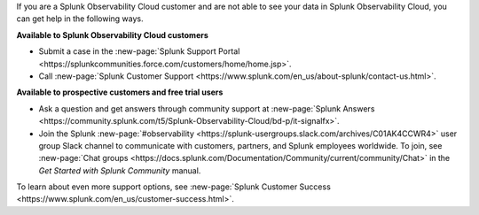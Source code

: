 If you are a Splunk Observability Cloud customer and are not able to see your data in Splunk Observability Cloud, you can get help in the following ways.

:strong:`Available to Splunk Observability Cloud customers`

- Submit a case in the :new-page:`Splunk Support Portal <https://splunkcommunities.force.com/customers/home/home.jsp>`.

- Call :new-page:`Splunk Customer Support <https://www.splunk.com/en_us/about-splunk/contact-us.html>`.

:strong:`Available to prospective customers and free trial users`

- Ask a question and get answers through community support at :new-page:`Splunk Answers <https://community.splunk.com/t5/Splunk-Observability-Cloud/bd-p/it-signalfx>`.

- Join the Splunk :new-page:`#observability <https://splunk-usergroups.slack.com/archives/C01AK4CCWR4>` user group Slack channel to communicate with customers, partners, and Splunk employees worldwide. To join, see :new-page:`Chat groups <https://docs.splunk.com/Documentation/Community/current/community/Chat>` in the *Get Started with Splunk Community* manual.

To learn about even more support options, see :new-page:`Splunk Customer Success <https://www.splunk.com/en_us/customer-success.html>`.
